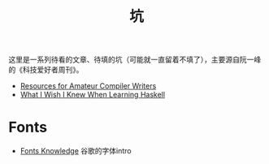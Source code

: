 #+title: 坑

这里是一系列待看的文章、待填的坑（可能就一直留着不填了），主要源自阮一峰的《科技爱好者周刊》。

- [[https://c9x.me/compile/bib/][Resources for Amateur Compiler Writers]]
- [[https://github.com/sdiehl/wiwinwlh][What I Wish I Knew When Learning Haskell]]

* Fonts

- [[https://fonts.google.com/knowledge][Fonts Knowledge]] 谷歌的字体intro
